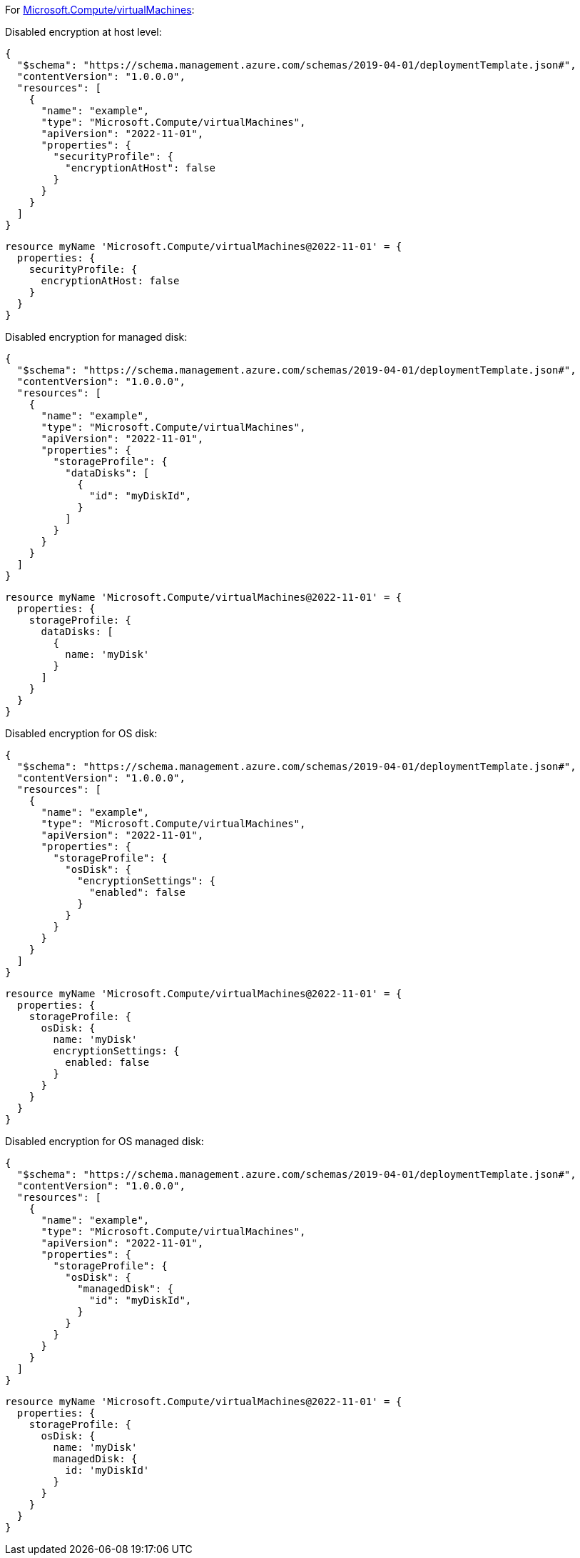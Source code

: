 For https://learn.microsoft.com/en-us/azure/templates/microsoft.compute/virtualmachines[Microsoft.Compute/virtualMachines]:

Disabled encryption at host level:
[source,json,diff-id=101,diff-type=noncompliant]
----
{
  "$schema": "https://schema.management.azure.com/schemas/2019-04-01/deploymentTemplate.json#",
  "contentVersion": "1.0.0.0",
  "resources": [
    {
      "name": "example",
      "type": "Microsoft.Compute/virtualMachines",
      "apiVersion": "2022-11-01",
      "properties": {
        "securityProfile": {
          "encryptionAtHost": false
        }
      }
    }
  ]
}
----

[source,bicep,diff-id=111,diff-type=noncompliant]
----
resource myName 'Microsoft.Compute/virtualMachines@2022-11-01' = {
  properties: {
    securityProfile: {
      encryptionAtHost: false
    }
  }
}
----

Disabled encryption for managed disk:
[source,json,diff-id=102,diff-type=noncompliant]
----
{
  "$schema": "https://schema.management.azure.com/schemas/2019-04-01/deploymentTemplate.json#",
  "contentVersion": "1.0.0.0",
  "resources": [
    {
      "name": "example",
      "type": "Microsoft.Compute/virtualMachines",
      "apiVersion": "2022-11-01",
      "properties": {
        "storageProfile": {
          "dataDisks": [
            {
              "id": "myDiskId",
            }
          ]
        }
      }
    }
  ]
}
----

[source,bicep,diff-id=112,diff-type=noncompliant]
----
resource myName 'Microsoft.Compute/virtualMachines@2022-11-01' = {
  properties: {
    storageProfile: {
      dataDisks: [
        {
          name: 'myDisk'
        }
      ]
    }
  }
}
----

Disabled encryption for OS disk:
[source,json,diff-id=104,diff-type=noncompliant]
----
{
  "$schema": "https://schema.management.azure.com/schemas/2019-04-01/deploymentTemplate.json#",
  "contentVersion": "1.0.0.0",
  "resources": [
    {
      "name": "example",
      "type": "Microsoft.Compute/virtualMachines",
      "apiVersion": "2022-11-01",
      "properties": {
        "storageProfile": {
          "osDisk": {
            "encryptionSettings": {
              "enabled": false
            }
          }
        }
      }
    }
  ]
}
----

[source,bicep,diff-id=114,diff-type=noncompliant]
----
resource myName 'Microsoft.Compute/virtualMachines@2022-11-01' = {
  properties: {
    storageProfile: {
      osDisk: {
        name: 'myDisk'
        encryptionSettings: {
          enabled: false
        }
      }
    }
  }
}
----

Disabled encryption for OS managed disk:
[source,json,diff-id=105,diff-type=noncompliant]
----
{
  "$schema": "https://schema.management.azure.com/schemas/2019-04-01/deploymentTemplate.json#",
  "contentVersion": "1.0.0.0",
  "resources": [
    {
      "name": "example",
      "type": "Microsoft.Compute/virtualMachines",
      "apiVersion": "2022-11-01",
      "properties": {
        "storageProfile": {
          "osDisk": {
            "managedDisk": {
              "id": "myDiskId",
            }
          }
        }
      }
    }
  ]
}
----

[source,bicep,diff-id=115,diff-type=noncompliant]
----
resource myName 'Microsoft.Compute/virtualMachines@2022-11-01' = {
  properties: {
    storageProfile: {
      osDisk: {
        name: 'myDisk'
        managedDisk: {
          id: 'myDiskId'
        }
      }
    }
  }
}
----
